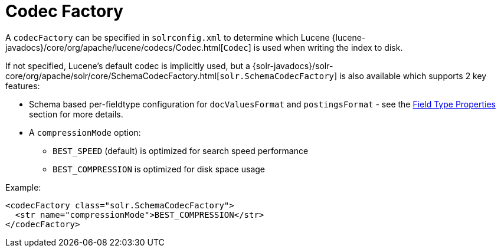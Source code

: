 = Codec Factory
:page-shortname: codec-factory
:page-permalink: codec-factory.html
// Licensed to the Apache Software Foundation (ASF) under one
// or more contributor license agreements.  See the NOTICE file
// distributed with this work for additional information
// regarding copyright ownership.  The ASF licenses this file
// to you under the Apache License, Version 2.0 (the
// "License"); you may not use this file except in compliance
// with the License.  You may obtain a copy of the License at
//
//   http://www.apache.org/licenses/LICENSE-2.0
//
// Unless required by applicable law or agreed to in writing,
// software distributed under the License is distributed on an
// "AS IS" BASIS, WITHOUT WARRANTIES OR CONDITIONS OF ANY
// KIND, either express or implied.  See the License for the
// specific language governing permissions and limitations
// under the License.

A `codecFactory` can be specified in `solrconfig.xml` to determine which Lucene {lucene-javadocs}/core/org/apache/lucene/codecs/Codec.html[`Codec`] is used when writing the index to disk.

If not specified, Lucene's default codec is implicitly used, but a {solr-javadocs}/solr-core/org/apache/solr/core/SchemaCodecFactory.html[`solr.SchemaCodecFactory`] is also available which supports 2 key features:

* Schema based per-fieldtype configuration for `docValuesFormat` and `postingsFormat` - see the <<field-type-definitions-and-properties.adoc#field-type-properties,Field Type Properties>> section for more details.
* A `compressionMode` option:
** `BEST_SPEED` (default) is optimized for search speed performance
** `BEST_COMPRESSION` is optimized for disk space usage

Example:

[source,xml]
----
<codecFactory class="solr.SchemaCodecFactory">
  <str name="compressionMode">BEST_COMPRESSION</str>
</codecFactory>
----

